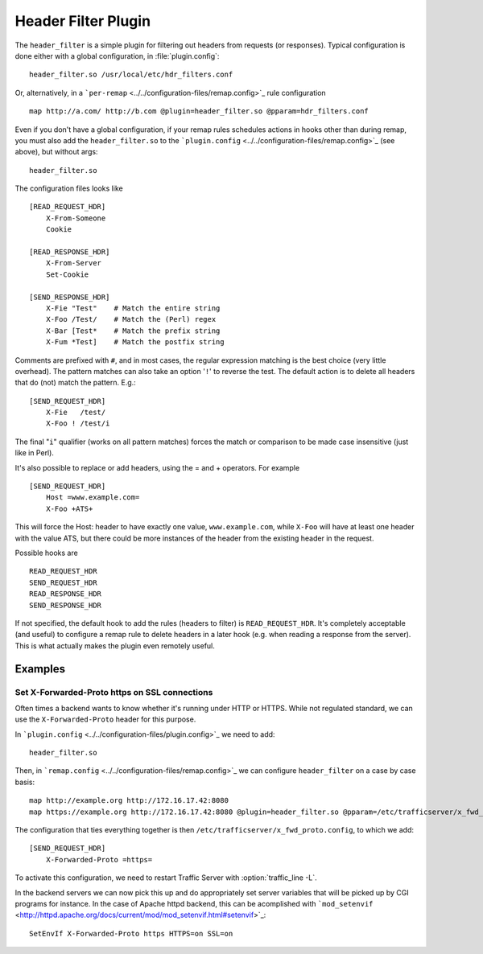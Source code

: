 .. _header-filter-plugin:

Header Filter Plugin
********************

.. Licensed to the Apache Software Foundation (ASF) under one
   or more contributor license agreements.  See the NOTICE file
  distributed with this work for additional information
  regarding copyright ownership.  The ASF licenses this file
  to you under the Apache License, Version 2.0 (the
  "License"); you may not use this file except in compliance
  with the License.  You may obtain a copy of the License at
 
   http://www.apache.org/licenses/LICENSE-2.0
 
  Unless required by applicable law or agreed to in writing,
  software distributed under the License is distributed on an
  "AS IS" BASIS, WITHOUT WARRANTIES OR CONDITIONS OF ANY
  KIND, either express or implied.  See the License for the
  specific language governing permissions and limitations
  under the License.


.. deprecated:: 4.2.0
    Use :ref:`header-rewrite-plugin` instead, it provides the same, and more, functionality.


The ``header_filter`` is a simple plugin for filtering out headers from
requests (or responses). Typical configuration is done either with a
global configuration, in :file:`plugin.config`::

    header_filter.so /usr/local/etc/hdr_filters.conf

Or, alternatively, in a
```per-remap`` <../../configuration-files/remap.config>`_ rule
configuration ::

    map http://a.com/ http://b.com @plugin=header_filter.so @pparam=hdr_filters.conf

Even if you don't have a global configuration, if your remap rules
schedules actions in hooks other than during remap, you must also add
the ``header_filter.so`` to the
```plugin.config`` <../../configuration-files/remap.config>`_ (see
above), but without args::

    header_filter.so

The configuration files looks like ::

    [READ_REQUEST_HDR]
        X-From-Someone
        Cookie

    [READ_RESPONSE_HDR]
        X-From-Server
        Set-Cookie

    [SEND_RESPONSE_HDR]
        X-Fie "Test"    # Match the entire string
        X-Foo /Test/    # Match the (Perl) regex
        X-Bar [Test*    # Match the prefix string
        X-Fum *Test]    # Match the postfix string


Comments are prefixed with ``#``, and in most cases, the regular
expression matching is the best choice (very little overhead). The
pattern matches can also take an option '``!``\ ' to reverse the test.
The default action is to delete all headers that do (not) match the
pattern. E.g.::

    [SEND_REQUEST_HDR]
        X-Fie   /test/
        X-Foo ! /test/i

The final "``i``\ " qualifier (works on all pattern matches) forces the
match or comparison to be made case insensitive (just like in Perl).

It's also possible to replace or add headers, using the = and +
operators. For example ::

    [SEND_REQUEST_HDR]
        Host =www.example.com=
        X-Foo +ATS+

This will force the Host: header to have exactly one value,
``www.example.com``, while ``X-Foo`` will have at least one header with
the value ATS, but there could be more instances of the header from the
existing header in the request.

Possible hooks are ::

     READ_REQUEST_HDR
     SEND_REQUEST_HDR
     READ_RESPONSE_HDR
     SEND_RESPONSE_HDR

If not specified, the default hook to add the rules (headers to filter)
is ``READ_REQUEST_HDR``. It's completely acceptable (and useful) to
configure a remap rule to delete headers in a later hook (e.g. when
reading a response from the server). This is what actually makes the
plugin even remotely useful.


Examples
========

Set X-Forwarded-Proto https on SSL connections
----------------------------------------------

Often times a backend wants to know whether it's running under HTTP or
HTTPS. While not regulated standard, we can use the
``X-Forwarded-Proto`` header for this purpose.

In ```plugin.config`` <../../configuration-files/plugin.config>`_ we
need to add::

    header_filter.so

Then, in ```remap.config`` <../../configuration-files/remap.config>`_ we
can configure ``header_filter`` on a case by case basis::

    map http://example.org http://172.16.17.42:8080
    map https://example.org http://172.16.17.42:8080 @plugin=header_filter.so @pparam=/etc/trafficserver/x_fwd_proto.conf

The configuration that ties everything together is then
``/etc/trafficserver/x_fwd_proto.config``, to which we add::

    [SEND_REQUEST_HDR]
        X-Forwarded-Proto =https=

To activate this configuration, we need to restart Traffic Server with
:option:`traffic_line -L`.

In the backend servers we can now pick this up and do appropriately set
server variables that will be picked up by CGI programs for instance. In
the case of Apache httpd backend, this can be acomplished with
```mod_setenvif`` <http://httpd.apache.org/docs/current/mod/mod_setenvif.html#setenvif>`_::

    SetEnvIf X-Forwarded-Proto https HTTPS=on SSL=on

